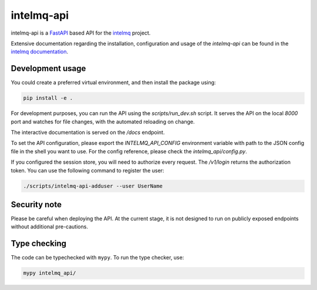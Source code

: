 .. 
   SPDX-FileCopyrightText: 2020 Birger Schacht
   SPDX-License-Identifier: AGPL-3.0-or-later

###########
intelmq-api
###########

|Tests Status| |Package Status|

.. |Tests Status| image:: https://github.com/certtools/intelmq-api/actions/workflows/python-unittests.yml/badge.svg
   :target: https://github.com/certtools/intelmq-api/actions/workflows/python-unittests.yml

.. |Package Status| image:: https://github.com/certtools/intelmq-api/actions/workflows/debian-package.yml/badge.svg
   :target: https://github.com/certtools/intelmq-api/actions/workflows/debian-package.yml

intelmq-api is a `FastAPI <https://fastapi.tiangolo.com/>`_ based API for the `intelmq <https://github.com/certtools/intelmq/>`_ project.


Extensive documentation regarding the installation, configuration and usage of the `intelmq-api` can be found in the `intelmq documentation <https://intelmq.readthedocs.io/en/maintenance/user/intelmq-api.html>`_.

*****************
Development usage
*****************

You could create a preferred virtual environment, and then install the package using:

.. code-block:: bash

   pip install -e .

For development purposes, you can run the API using the `scripts/run_dev.sh` script. It serves the
API on the local `8000` port and watches for file changes, with the automated reloading on change.

The interactive documentation is served on the `/docs` endpoint.

To set the API configuration, please export the `INTELMQ_API_CONFIG` environment variable with path
to the JSON config file in the shell you want to use. For the config reference, please check the
`intelmq_api/config.py`.

If you configured the session store, you will need to authorize every request. The `/v1/login`
returns the authorization token. You can use the following command to register the user:

.. code-block:: bash

   ./scripts/intelmq-api-adduser --user UserName

*************
Security note
*************

Please be careful when deploying the API. At the current stage, it is not designed to run on
publicly exposed endpoints without additional pre-cautions.

*************
Type checking
*************

The code can be typechecked with ``mypy``. To run the type checker, use:

.. code-block:: bash

   mypy intelmq_api/
